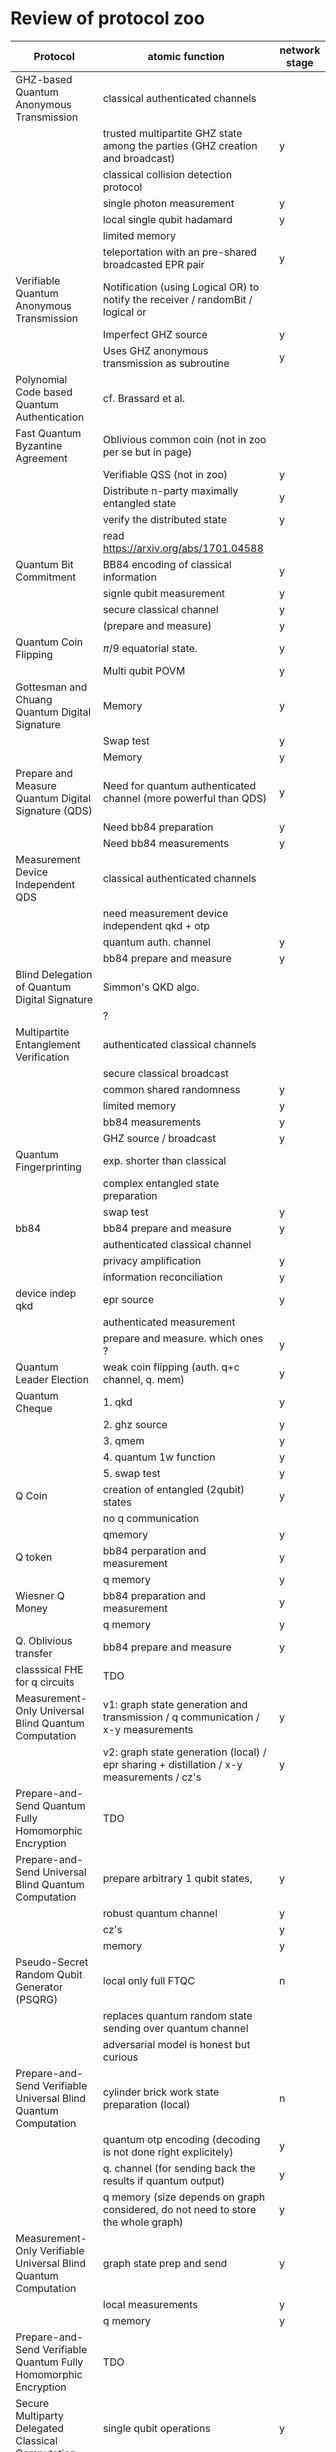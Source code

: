 * Review of protocol zoo

| Protocol                                                         | atomic function                                                                           | network stage |
|------------------------------------------------------------------+-------------------------------------------------------------------------------------------+---------------|
| GHZ-based Quantum Anonymous Transmission                         | classical authenticated channels                                                          |               |
|                                                                  | trusted multipartite GHZ state among the parties (GHZ creation and broadcast)             | y             |
|                                                                  | classical collision detection protocol                                                    |               |
|                                                                  | single photon measurement                                                                 | y             |
|                                                                  | local single qubit hadamard                                                               | y             |
|                                                                  | limited memory                                                                            |               |
|                                                                  | teleportation with an pre-shared broadcasted EPR pair                                     | y             |
|------------------------------------------------------------------+-------------------------------------------------------------------------------------------+---------------|
| Verifiable Quantum Anonymous Transmission                        | Notification (using Logical OR) to notify the receiver / randomBit / logical or           |               |
|                                                                  | Imperfect GHZ source                                                                      | y             |
|                                                                  | Uses GHZ anonymous transmission as subroutine                                             | y             |
|------------------------------------------------------------------+-------------------------------------------------------------------------------------------+---------------|
| Polynomial Code based Quantum Authentication                     | cf. Brassard et al.                                                                       |               |
|------------------------------------------------------------------+-------------------------------------------------------------------------------------------+---------------|
| Fast Quantum Byzantine Agreement                                 | Oblivious common coin (not in zoo per se but in page)                                     |               |
|                                                                  | Verifiable QSS (not in zoo)                                                               | y             |
|                                                                  | Distribute n-party maximally entangled state                                              | y             |
|                                                                  | verify the distributed state                                                              | y             |
|                                                                  | read https://arxiv.org/abs/1701.04588                                                     |               |
|------------------------------------------------------------------+-------------------------------------------------------------------------------------------+---------------|
| Quantum Bit Commitment                                           | BB84 encoding of classical information                                                    | y             |
|                                                                  | signle qubit measurement                                                                  | y             |
|                                                                  | secure classical channel                                                                  | y             |
|                                                                  | (prepare and measure)                                                                     | y             |
|------------------------------------------------------------------+-------------------------------------------------------------------------------------------+---------------|
| Quantum Coin Flipping                                            | $\pi/9$ equatorial state.                                                                 | y             |
|                                                                  | Multi qubit POVM                                                                          | y             |
|------------------------------------------------------------------+-------------------------------------------------------------------------------------------+---------------|
| Gottesman and Chuang Quantum Digital Signature                   | Memory                                                                                    | y             |
|                                                                  | Swap test                                                                                 | y             |
|                                                                  | Memory                                                                                    | y             |
|------------------------------------------------------------------+-------------------------------------------------------------------------------------------+---------------|
| Prepare and Measure Quantum Digital Signature (QDS)              | Need for quantum authenticated channel (more powerful than QDS)                           | y             |
|                                                                  | Need bb84 preparation                                                                     | y             |
|                                                                  | Need bb84 measurements                                                                    | y             |
|------------------------------------------------------------------+-------------------------------------------------------------------------------------------+---------------|
| Measurement Device Independent QDS                               | classical authenticated channels                                                          |               |
|                                                                  | need measurement device independent qkd + otp                                             |               |
|                                                                  | quantum auth. channel                                                                     | y             |
|                                                                  | bb84 prepare and measure                                                                  | y             |
|------------------------------------------------------------------+-------------------------------------------------------------------------------------------+---------------|
| Blind Delegation of Quantum Digital Signature                    | Simmon's QKD algo.                                                                        |               |
|                                                                  | ?                                                                                         |               |
|------------------------------------------------------------------+-------------------------------------------------------------------------------------------+---------------|
| Multipartite Entanglement Verification                           | authenticated classical channels                                                          |               |
|                                                                  | secure classical broadcast                                                                |               |
|                                                                  | common shared randomness                                                                  | y             |
|                                                                  | limited memory                                                                            | y             |
|                                                                  | bb84 measurements                                                                         | y             |
|                                                                  | GHZ source / broadcast                                                                    | y             |
|------------------------------------------------------------------+-------------------------------------------------------------------------------------------+---------------|
| Quantum Fingerprinting                                           | exp. shorter than classical                                                               |               |
|                                                                  | complex entangled state preparation                                                       |               |
|                                                                  | swap test                                                                                 | y             |
|------------------------------------------------------------------+-------------------------------------------------------------------------------------------+---------------|
| bb84                                                             | bb84 prepare and measure                                                                  | y             |
|                                                                  | authenticated classical channel                                                           |               |
|                                                                  | privacy amplification                                                                     | y             |
|                                                                  | information reconciliation                                                                | y             |
|------------------------------------------------------------------+-------------------------------------------------------------------------------------------+---------------|
| device indep qkd                                                 | epr source                                                                                | y             |
|                                                                  | authenticated measurement                                                                 |               |
|                                                                  | prepare and measure. which ones ?                                                         | y             |
|------------------------------------------------------------------+-------------------------------------------------------------------------------------------+---------------|
| Quantum Leader Election                                          | weak coin flipping  (auth. q+c channel, q. mem)                                           | y             |
|------------------------------------------------------------------+-------------------------------------------------------------------------------------------+---------------|
| Quantum Cheque                                                   | 1. qkd                                                                                    | y             |
|                                                                  | 2. ghz source                                                                             | y             |
|                                                                  | 3. qmem                                                                                   | y             |
|                                                                  | 4. quantum 1w function                                                                    | y             |
|                                                                  | 5. swap test                                                                              | y             |
|------------------------------------------------------------------+-------------------------------------------------------------------------------------------+---------------|
| Q Coin                                                           | creation of entangled (2qubit) states                                                     | y             |
|                                                                  | no q communication                                                                        |               |
|                                                                  | qmemory                                                                                   | y             |
|------------------------------------------------------------------+-------------------------------------------------------------------------------------------+---------------|
| Q token                                                          | bb84 perparation and measurement                                                          | y             |
|                                                                  | q memory                                                                                  | y             |
|------------------------------------------------------------------+-------------------------------------------------------------------------------------------+---------------|
| Wiesner Q Money                                                  | bb84 preparation and measurement                                                          | y             |
|                                                                  | q memory                                                                                  | y             |
|------------------------------------------------------------------+-------------------------------------------------------------------------------------------+---------------|
| Q. Oblivious transfer                                            | bb84 prepare and measure                                                                  | y             |
|------------------------------------------------------------------+-------------------------------------------------------------------------------------------+---------------|
| classsical FHE for q circuits                                    | TDO                                                                                       |               |
|------------------------------------------------------------------+-------------------------------------------------------------------------------------------+---------------|
| Measurement-Only Universal Blind Quantum Computation             | v1: graph state generation and transmission / q communication / x-y measurements          | y             |
|                                                                  | v2: graph state generation (local) / epr sharing + distillation / x-y measurements / cz's | y             |
|------------------------------------------------------------------+-------------------------------------------------------------------------------------------+---------------|
| Prepare-and-Send Quantum Fully Homomorphic Encryption            | TDO                                                                                       |               |
|------------------------------------------------------------------+-------------------------------------------------------------------------------------------+---------------|
| Prepare-and-Send Universal Blind Quantum Computation             | prepare arbitrary 1 qubit states,                                                         | y             |
|                                                                  | robust quantum channel                                                                    | y             |
|                                                                  | cz's                                                                                      | y             |
|                                                                  | memory                                                                                    | y             |
|------------------------------------------------------------------+-------------------------------------------------------------------------------------------+---------------|
| Pseudo-Secret Random Qubit Generator (PSQRG)                     | local only full FTQC                                                                      | n             |
|                                                                  | replaces quantum random state sending over quantum channel                                |               |
|                                                                  | adversarial model is honest but curious                                                   |               |
|------------------------------------------------------------------+-------------------------------------------------------------------------------------------+---------------|
| Prepare-and-Send Verifiable Universal Blind Quantum Computation  | cylinder brick work state preparation (local)                                             | n             |
|                                                                  | quantum otp encoding (decoding is not done right explicitely)                             | y             |
|                                                                  | q. channel (for sending back the results if quantum output)                               | y             |
|                                                                  | q memory (size depends on graph considered, do not need to store the whole graph)         | y             |
|------------------------------------------------------------------+-------------------------------------------------------------------------------------------+---------------|
| Measurement-Only Verifiable Universal Blind Quantum Computation  | graph state prep and send                                                                 | y             |
|                                                                  | local measurements                                                                        | y             |
|                                                                  | q memory                                                                                  | y             |
|------------------------------------------------------------------+-------------------------------------------------------------------------------------------+---------------|
| Prepare-and-Send Verifiable Quantum Fully Homomorphic Encryption | TDO                                                                                       |               |
|------------------------------------------------------------------+-------------------------------------------------------------------------------------------+---------------|
| Secure Multiparty Delegated Classical Computation                | single qubit operations                                                                   | y             |
|                                                                  | reliable storage and transmission                                                         | y             |
|------------------------------------------------------------------+-------------------------------------------------------------------------------------------+---------------|
| Secure Multiparty Delegated Quantum Computation                  | single qubit preparation in eq. plane                                                     | y             |
|                                                                  | Verifiable secret sharing                                                                 | y             |
|                                                                  | TDO                                                                                       |               |
|------------------------------------------------------------------+-------------------------------------------------------------------------------------------+---------------|
| state teleportation                                              | epr state source and broadcasting                                                         | y             |
|                                                                  | Bell measurements                                                                         |               |
|------------------------------------------------------------------+-------------------------------------------------------------------------------------------+---------------|
| weak string erasure                                              | similar to oblivious transfer, but not far                                                | y             |
|                                                                  | prepare and measure    (erases at rrandom 50% of the positions)                           |               |
|------------------------------------------------------------------+-------------------------------------------------------------------------------------------+---------------|
| certified finitie / infinite randomness expansion                | epr source (local or )                                                                    | y             |
|                                                                  | chsh measurements                                                                         | y             |
|------------------------------------------------------------------+-------------------------------------------------------------------------------------------+---------------|
| randomized benchmarking                                          | local clifford                                                                            | y             |
|                                                                  | state preparation                                                                         | y             |

